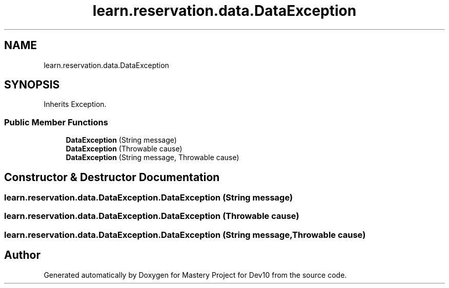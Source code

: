 .TH "learn.reservation.data.DataException" 3 "Mon Apr 19 2021" "Version prj_v1_file" "Mastery Project for Dev10" \" -*- nroff -*-
.ad l
.nh
.SH NAME
learn.reservation.data.DataException
.SH SYNOPSIS
.br
.PP
.PP
Inherits Exception\&.
.SS "Public Member Functions"

.in +1c
.ti -1c
.RI "\fBDataException\fP (String message)"
.br
.ti -1c
.RI "\fBDataException\fP (Throwable cause)"
.br
.ti -1c
.RI "\fBDataException\fP (String message, Throwable cause)"
.br
.in -1c
.SH "Constructor & Destructor Documentation"
.PP 
.SS "learn\&.reservation\&.data\&.DataException\&.DataException (String message)"

.SS "learn\&.reservation\&.data\&.DataException\&.DataException (Throwable cause)"

.SS "learn\&.reservation\&.data\&.DataException\&.DataException (String message, Throwable cause)"


.SH "Author"
.PP 
Generated automatically by Doxygen for Mastery Project for Dev10 from the source code\&.
